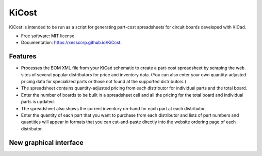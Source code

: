 ===============================
KiCost
===============================

.. image:: https://img.shields.io/travis/xesscorp/kicost.svg
        :target: https://travis-ci.org/xesscorp/kicost

.. image:: https://img.shields.io/pypi/v/kicost.svg
        :target: https://pypi.python.org/pypi/kicost


KiCost is intended to be run as a script for generating part-cost spreadsheets for
circuit boards developed with KiCad.

* Free software: MIT license
* Documentation: https://xesscorp.github.io/KiCost.

Features
--------

* Processes the BOM XML file from your KiCad schematic to create a part-cost spreadsheet by
  scraping the web sites of several popular distributors for price and inventory data.
  (You can also enter your own quantity-adjusted pricing data for specialized parts or those
  not found at the supported distributors.)
* The spreadsheet contains quantity-adjusted pricing from each distributor for 
  individual parts and the total board.
* Enter the number of boards to be built in a spreadsheet cell and all the pricing
  for the total board and individual parts is updated.
* The spreadsheet also shows the current inventory on-hand for each part at each distributor.
* Enter the quantity of each part that you want to purchase from each distributor and
  lists of part numbers and quantities will appear in formats that you can cut-and-paste
  directly into the website ordering page of each distributor.

.. image:: block_diag.png

New graphical interface
--------

.. image:: guide.png
